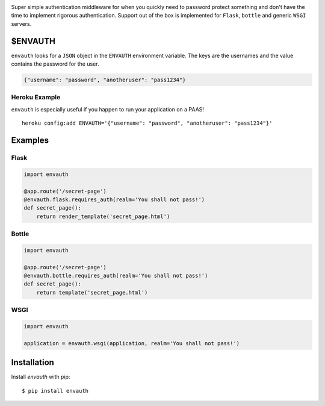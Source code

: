 .. image:: http://www.authenticationtutorial.com/tutorial/basiclogin.gif
    :alt: pypi
    :align: left
    :target: https://pypi.python.org/pypi/envauth

Super simple authentication middleware for when you quickly need to password
protect something and don't have the time to implement rigorous authentication.
Support out of the box is implemented for ``Flask``, ``bottle`` and generic ``WSGI``
servers.

$ENVAUTH
========

``envauth`` looks for a ``JSON`` object in the ``ENVAUTH`` environment variable.
The keys are the usernames and the value contains the password for the user.

.. code:: javascript

    {"username": "password", "anotheruser": "pass1234"}

Heroku Example
--------------

``envauth`` is especially useful if you happen to run your application on a PAAS!

::

    heroku config:add ENVAUTH='{"username": "password", "anotheruser": "pass1234"}'

Examples
========

Flask
-----

.. code:: python

    import envauth

    @app.route('/secret-page')
    @envauth.flask.requires_auth(realm='You shall not pass!')
    def secret_page():
        return render_template('secret_page.html')

Bottle
------

.. code:: python

    import envauth

    @app.route('/secret-page')
    @envauth.bottle.requires_auth(realm='You shall not pass!')
    def secret_page():
        return template('secret_page.html')

WSGI
----

.. code:: python

    import envauth

    application = envauth.wsgi(application, realm='You shall not pass!')

Installation
============

Install *envauth* with pip:

::

    $ pip install envauth